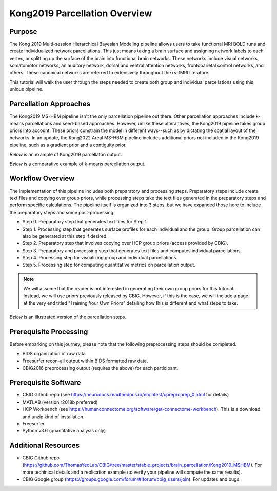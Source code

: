 Kong2019 Parcellation Overview
==============================

Purpose
*******

The Kong 2019 Multi-session Hierarchical Bayesian Modeling pipeline allows users to take functional MRI BOLD runs and create individualized network parcellations. This just means taking a brain surface and assigning network labels to each vertex, or splitting up the surface of the brain into functional brain networks. These networks include visual networks, somatomotor networks, an auditory network, dorsal and ventral attention networks, frontoparietal control networks, and others. These canonical networks are referred to extensively throughout the rs-fMRI literature. 

This tutorial will walk the user through the steps needed to create both group and individual parcellations using this unique pipeline. 

Parcellation Approaches
***********************

The Kong2019 MS-HBM pipeline isn't the only parcellation pipeline out there. Other parcellation approaches include k-means parcellations and seed-based approaches. However, unlike these alterantives, the Kong2019 pipeline takes group priors into account. These priors constrain the model in different ways--such as by dictating the spatial layout of the networks. In an update, the Kong2022 Areal MS-HBM pipeline includes additional priors not included in the Kong2019 pipeline, such as a gradient prior and a contiguity prior. 

`Below` is an example of Kong2019 parcellaton output.

.. image:: ov_1.png 

`Below` is a comparative example of k-means parcellation output. 

.. image:: ov_2.png 

Workflow Overview
*****************

The implementation of this pipeline includes both preparatory and processing steps. Preparatory steps include create text files and copying over group priors, while processing steps take the text files generated in the preparatory steps and perform specific calculations. The pipeline itself is organized into 3 steps, but we have expanded those here to include the preparatory steps and some post-processing.

* Step 0. Preparatory step that generates text files for Step 1.
* Step 1. Processing step that generates surface profiles for each individual and the group. Group parcellation can also be generated at this step if desired.
* Step 2. Preparatory step that involves copying over HCP group priors (access provided by CBIG).
* Step 3. Preparatory and processing step that generates text files and computes individual parcellations. 
* Step 4. Processing step for visualizing group and individual parcellations. 
* Step 5. Processing step for computing quantitative metrics on parcellation output. 

.. note:: We will assume that the reader is not interested in generating their own group priors for this tutorial. Instead, we will use priors previously released by CBIG. However, if this is the case, we will include a page at the very end titled "Training Your Own Priors" detailing how this is different and what steps to take. 

`Below` is an illustrated version of the parcellation steps. 

.. image:: ov_3.png

Prerequisite Processing
***********************

Before embarking on this journey, please note that the following preprocessing steps should be completed. 

* BIDS organization of raw data
* Freesurfer recon-all output within BIDS formatted raw data.
* CBIG2016 preprocessing output (requires the above) for each participant. 

Prerequisite Software
*********************

* CBIG Github repo (see https://neurodocs.readthedocs.io/en/latest/cprep/cprep_0.html for details)
* MATLAB (version r2018b preferred)
* HCP Workbench (see https://humanconnectome.org/software/get-connectome-workbench). This is a download and unzip kind of installation.
* Freesurfer 
* Python v3.6 (quantitative analysis only)

Additional Resources
********************

* CBIG Github repo (https://github.com/ThomasYeoLab/CBIG/tree/master/stable_projects/brain_parcellation/Kong2019_MSHBM). For more techinical details and a replication example (to verify your pipeline will compute the same results).
* CBIG Google group (https://groups.google.com/forum/#!forum/cbig_users/join). For updates and bugs.

